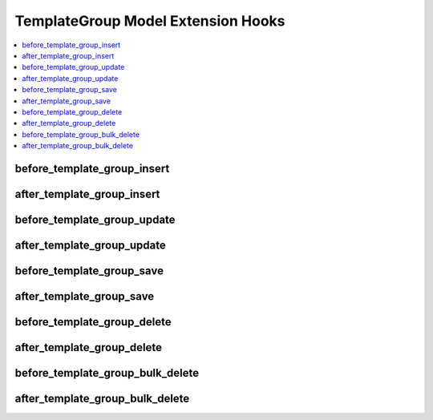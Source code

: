 .. # This source file is part of the open source project
   # ExpressionEngine User Guide (https://github.com/ExpressionEngine/ExpressionEngine-User-Guide)
   #
   # @link      https://expressionengine.com/
   # @copyright Copyright (c) 2003-2019, EllisLab Corp. (https://ellislab.com)
   # @license   https://expressionengine.com/license Licensed under Apache License, Version 2.0

TemplateGroup Model Extension Hooks
===================================

.. contents::
  :local:
  :depth: 1

.. highlight:: php

before_template_group_insert
----------------------------

.. function:: before_template_group_insert($template_group, $values)

  Called before the template group object is inserted. Changes made to the object will be saved automatically.

  How it's called::

    ee()->extensions->call('before_template_group_insert', $this, $this->getValues());

  :param object $template_group: Current TemplateGroup model object
  :param array $values: The TemplateGroup model object data as an array
  :returns: void
  :rtype: NULL

  .. versionadded:: 3.3.0

after_template_group_insert
---------------------------

.. function:: after_template_group_insert($template_group, $values)

  Called after the template group object is inserted. Changes made to the object object will **not** be saved automatically. Saving the object may trigger the save and update hooks.

  How it's called::

    ee()->extensions->call('after_template_group_insert', $this, $this->getValues());

  :param object $template_group: Current TemplateGroup model object
  :param array $values: The TemplateGroup model object data as an array
  :returns: void
  :rtype: NULL

  .. versionadded:: 3.3.0

before_template_group_update
----------------------------

.. function:: before_template_group_update($template_group, $values, $modified)

  Called before the template group object is updated. Changes made to the object will be saved automatically.

  How it's called::

    ee()->extensions->call('before_template_group_update', $this, $this->getValues(), $modified);

  :param object $template_group: Current TemplateGroup model object
  :param array $values: The TemplateGroup model object data as an array
  :param array $modified: An array of all the old values that were changed
  :returns: void
  :rtype: NULL

  .. versionadded:: 3.3.0

after_template_group_update
---------------------------

.. function:: after_template_group_update($template_group, $values, $modified)

  Called after the template group object is updated. Changes made to the object will **not** be saved automatically. Calling save may fire additional hooks.

  How it's called::

    ee()->extensions->call('after_template_group_update', $this, $this->getValues(), $modified);

  :param object $template_group: Current TemplateGroup model object
  :param array $values: The TemplateGroup model object data as an array
  :param array $modified: An array of all the old values that were changed
  :returns: void
  :rtype: NULL

  .. versionadded:: 3.3.0


before_template_group_save
--------------------------

.. function:: before_template_group_save($template_group, $values)

  Called before the template group object is inserted or updated. Changes made to the object will be saved automatically.

  How it's called::

    ee()->extensions->call('before_template_group_save', $this, $this->getValues());

  :param object $template_group: Current TemplateGroup model object
  :param array $values: The TemplateGroup model object data as an array
  :returns: void
  :rtype: NULL

  .. versionadded:: 3.3.0

after_template_group_save
-------------------------

.. function:: after_template_group_save($template_group, $values)

  Called after the template group object is inserted or updated. Changes made to the object will **not** be saved automatically. Calling save may fire additional hooks.

  How it's called::

    ee()->extensions->call('after_template_group_save', $this, $this->getValues());

  :param object $template_group: Current TemplateGroup model object
  :param array $values: The TemplateGroup model object data as an array
  :returns: void
  :rtype: NULL

  .. versionadded:: 3.3.0

before_template_group_delete
----------------------------

.. function:: before_template_group_delete($template_group, $values)

  Called before the template group object is deleted. If you are conditionally deleting one of your own models, please consider creating an :ref:`inverse relationship <third_party_relationships>` instead. This will provide better performance and strictly enforce data consistency.

  How it's called::

    ee()->extensions->call('before_template_group_delete', $this, $this->getValues());

  :param object $template_group: Current TemplateGroup model object
  :param array $values: The TemplateGroup model object data as an array
  :returns: void
  :rtype: NULL

  .. versionadded:: 3.3.0

after_template_group_delete
---------------------------

.. function:: after_template_group_delete($template_group, $values)

  Called after the template group object is deleted. If you are conditionally deleting one of your own models, please consider creating an :ref:`inverse relationship <third_party_relationships>` instead. This will provide better performance and strictly enforce data consistency.

  How it's called::

    ee()->extensions->call('after_template_group_delete', $this, $this->getValues());

  :param object $template_group: Current TemplateGroup model object
  :param array $values: The TemplateGroup model object data as an array
  :returns: void
  :rtype: NULL

  .. versionadded:: 3.3.0

before_template_group_bulk_delete
---------------------------------

.. function:: before_template_group_bulk_delete($delete_ids)

  Called before a bulk of template group objects are deleted. If you need to do an
  expensive operation when template groups are deleted, it may be more efficient to
  handle it in bulk here.

  How it's called::

    ee()->extensions->call('before_template_group_bulk_delete', $delete_ids);

  :param array $delete_ids: The primary key IDs of the models being deleted
  :returns: void
  :rtype: NULL

  .. versionadded:: 4.3.0

after_template_group_bulk_delete
--------------------------------

.. function:: after_template_group_bulk_delete($delete_ids)

  Called after a bulk of template group objects are deleted. If you need to do an
  expensive operation when template groups are deleted, it may be more efficient to
  handle it in bulk here.

  How it's called::

    ee()->extensions->call('after_template_group_bulk_delete', $delete_ids);

  :param array $delete_ids: The primary key IDs of the models being deleted
  :returns: void
  :rtype: NULL

  .. versionadded:: 4.3.0
